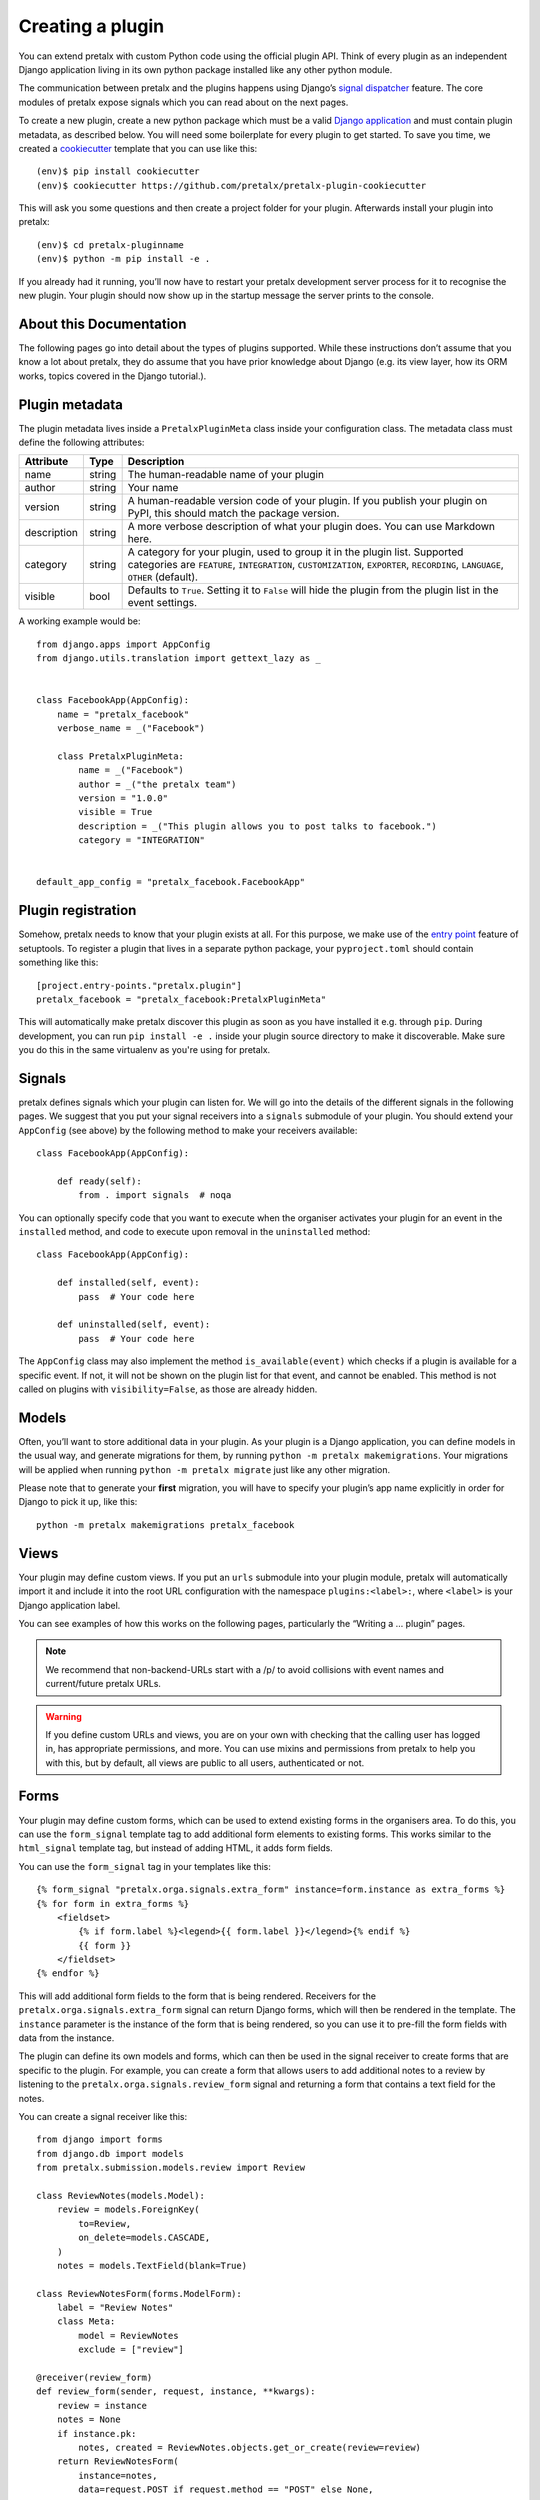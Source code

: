 .. highlight:: python
   :linenothreshold: 5

.. _`pluginsetup`:

Creating a plugin
=================

You can extend pretalx with custom Python code using the official plugin API.
Think of every plugin as an independent Django application living in its own
python package installed like any other python module.

The communication between pretalx and the plugins happens using Django’s
`signal dispatcher`_ feature. The core modules of pretalx expose signals which
you can read about on the next pages.

.. highlight:: console

To create a new plugin, create a new python package which must be a valid
`Django application`_ and must contain plugin metadata, as described below.
You will need some boilerplate for every plugin to get started. To save you
time, we created a `cookiecutter`_ template that you can use like this::

   (env)$ pip install cookiecutter
   (env)$ cookiecutter https://github.com/pretalx/pretalx-plugin-cookiecutter

This will ask you some questions and then create a project folder for your plugin.
Afterwards install your plugin into pretalx::

   (env)$ cd pretalx-pluginname
   (env)$ python -m pip install -e .

If you already had it running, you’ll now have to restart your pretalx
development server process for it to recognise the new plugin. Your plugin
should now show up in the startup message the server prints to the console.

About this Documentation
------------------------

The following pages go into detail about the types of plugins
supported. While these instructions don’t assume that you know a lot about
pretalx, they do assume that you have prior knowledge about Django (e.g. its
view layer, how its ORM works, topics covered in the Django tutorial.).

Plugin metadata
----------------

The plugin metadata lives inside a ``PretalxPluginMeta`` class inside your
configuration class. The metadata class must define the following attributes:

.. rst-class:: rest-resource-table

================== ==================== ===========================================================
Attribute          Type                 Description
================== ==================== ===========================================================
name               string               The human-readable name of your plugin
author             string               Your name
version            string               A human-readable version code of your plugin. If you publish your
                                        plugin on PyPI, this should match the package version.
description        string               A more verbose description of what your plugin does. You can use Markdown here.
category           string               A category for your plugin, used to group it in the plugin list.
                                        Supported categories are ``FEATURE``, ``INTEGRATION``, ``CUSTOMIZATION``,
                                        ``EXPORTER``, ``RECORDING``, ``LANGUAGE``, ``OTHER`` (default).
visible            bool                 Defaults to ``True``. Setting it to ``False`` will hide the plugin
                                        from the plugin list in the event settings.
================== ==================== ===========================================================

.. highlight:: python

A working example would be::

    from django.apps import AppConfig
    from django.utils.translation import gettext_lazy as _


    class FacebookApp(AppConfig):
        name = "pretalx_facebook"
        verbose_name = _("Facebook")

        class PretalxPluginMeta:
            name = _("Facebook")
            author = _("the pretalx team")
            version = "1.0.0"
            visible = True
            description = _("This plugin allows you to post talks to facebook.")
            category = "INTEGRATION"


    default_app_config = "pretalx_facebook.FacebookApp"

Plugin registration
-------------------

.. highlight:: toml

Somehow, pretalx needs to know that your plugin exists at all. For this purpose, we
make use of the `entry point`_ feature of setuptools. To register a plugin that lives
in a separate python package, your ``pyproject.toml`` should contain something like this::

    [project.entry-points."pretalx.plugin"]
    pretalx_facebook = "pretalx_facebook:PretalxPluginMeta"


This will automatically make pretalx discover this plugin as soon as you have
installed it e.g.  through ``pip``. During development, you can run ``pip
install -e .`` inside your plugin source directory to make it discoverable.
Make sure you do this in the same virtualenv as you're using for pretalx.

Signals
-------

.. highlight:: python

pretalx defines signals which your plugin can listen for. We will go into the
details of the different signals in the following pages. We suggest that you
put your signal receivers into a ``signals`` submodule of your plugin. You
should extend your ``AppConfig`` (see above) by the following method to make
your receivers available::

    class FacebookApp(AppConfig):

        def ready(self):
            from . import signals  # noqa

You can optionally specify code that you want to execute when the organiser
activates your plugin for an event in the ``installed`` method, and code to
execute upon removal in the ``uninstalled`` method::

    class FacebookApp(AppConfig):

        def installed(self, event):
            pass  # Your code here

        def uninstalled(self, event):
            pass  # Your code here

The ``AppConfig`` class may also implement the method ``is_available(event)``
which checks if a plugin is available for a specific event. If not, it will not
be shown on the plugin list for that event, and cannot be enabled. This method
is not called on plugins with ``visibility=False``, as those are already
hidden.

Models
------

Often, you’ll want to store additional data in your plugin. As your plugin is a
Django application, you can define models in the usual way, and generate
migrations for them, by running ``python -m pretalx makemigrations``. Your
migrations will be applied when running ``python -m pretalx migrate`` just like
any other migration.

.. highlight:: console

Please note that to generate your **first** migration, you will have to specify
your plugin’s app name explicitly in order for Django to pick it up, like
this::

    python -m pretalx makemigrations pretalx_facebook

Views
-----

Your plugin may define custom views. If you put an ``urls`` submodule into your
plugin module, pretalx will automatically import it and include it into the root
URL configuration with the namespace ``plugins:<label>:``, where ``<label>`` is
your Django application label.

You can see examples of how this works on the following pages, particularly
the “Writing a … plugin” pages.

.. note:: We recommend that non-backend-URLs start with a /p/ to avoid collisions
   with event names and current/future pretalx URLs.

.. WARNING:: If you define custom URLs and views, you are on your own
   with checking that the calling user has logged in, has appropriate permissions,
   and more. You can use mixins and permissions from pretalx to help you with this,
   but by default, all views are public to all users, authenticated or not.

Forms
-----

Your plugin may define custom forms, which can be used to extend existing forms in
the organisers area. To do this, you can use the ``form_signal`` template tag
to add additional form elements to existing forms. This works similar to the
``html_signal`` template tag, but instead of adding HTML, it adds form fields.

.. highlight:: html+django

You can use the ``form_signal`` tag in your templates like this::

    {% form_signal "pretalx.orga.signals.extra_form" instance=form.instance as extra_forms %}
    {% for form in extra_forms %}
        <fieldset>
            {% if form.label %}<legend>{{ form.label }}</legend>{% endif %}
            {{ form }}
        </fieldset>
    {% endfor %}

This will add additional form fields to the form that is being rendered.
Receivers for the ``pretalx.orga.signals.extra_form`` signal can return
Django forms, which will then be rendered in the template. The ``instance``
parameter is the instance of the form that is being rendered, so you can use it
to pre-fill the form fields with data from the instance.

The plugin can define its own models and forms, which can then be used in the
signal receiver to create forms that are specific to the plugin. For example,
you can create a form that allows users to add additional notes to a review by
listening to the ``pretalx.orga.signals.review_form`` signal and returning a
form that contains a text field for the notes.

.. highlight:: python

You can create a signal receiver like this::

    from django import forms
    from django.db import models
    from pretalx.submission.models.review import Review

    class ReviewNotes(models.Model):
        review = models.ForeignKey(
            to=Review,
            on_delete=models.CASCADE,
        )
        notes = models.TextField(blank=True)

    class ReviewNotesForm(forms.ModelForm):
        label = "Review Notes"
        class Meta:
            model = ReviewNotes
            exclude = ["review"]

    @receiver(review_form)
    def review_form(sender, request, instance, **kwargs):
        review = instance
        notes = None
        if instance.pk:
            notes, created = ReviewNotes.objects.get_or_create(review=review)
        return ReviewNotesForm(
            instance=notes,
            data=request.POST if request.method == "POST" else None,
            prefix="review_notes",
        )

Configuration
-------------

.. highlight:: ini

Occasionally, your plugin may need system-level configuration that does not
need its own API. In this case, you can ask users to provide this configuration
via their ``pretalx.cfg`` file. Ask them to put their configuration in a
section with the title ``[plugin:your_plugin_name]``, which pretalx will then
provide in ``settings.PLUGIN_SETTINGS[your_plugin_name]``, like this::

   [plugin:pretalx_soap]
   endpoint=https://example.com
   api_key=123456

.. highlight:: python

Which you can use in your code like this::

   from django.conf import settings
   assert settings.PLUGIN_SETTINGS["pretalx_soap"]["endpoint"] == "https://example.com"

.. _Django application: https://docs.djangoproject.com/en/stable/ref/applications/
.. _signal dispatcher: https://docs.djangoproject.com/en/stable/topics/signals/
.. _namespace packages: http://legacy.python.org/dev/peps/pep-0420/
.. _entry point: https://setuptools.pypa.io/en/latest/pkg_resources.html#locating-plugins
.. _cookiecutter: https://cookiecutter.readthedocs.io/en/latest/
